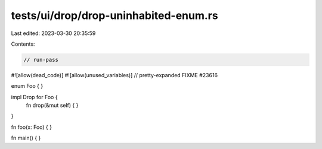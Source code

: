 tests/ui/drop/drop-uninhabited-enum.rs
======================================

Last edited: 2023-03-30 20:35:59

Contents:

.. code-block:: rs

    // run-pass
#![allow(dead_code)]
#![allow(unused_variables)]
// pretty-expanded FIXME #23616

enum Foo { }

impl Drop for Foo {
    fn drop(&mut self) { }
}

fn foo(x: Foo) { }

fn main() { }


